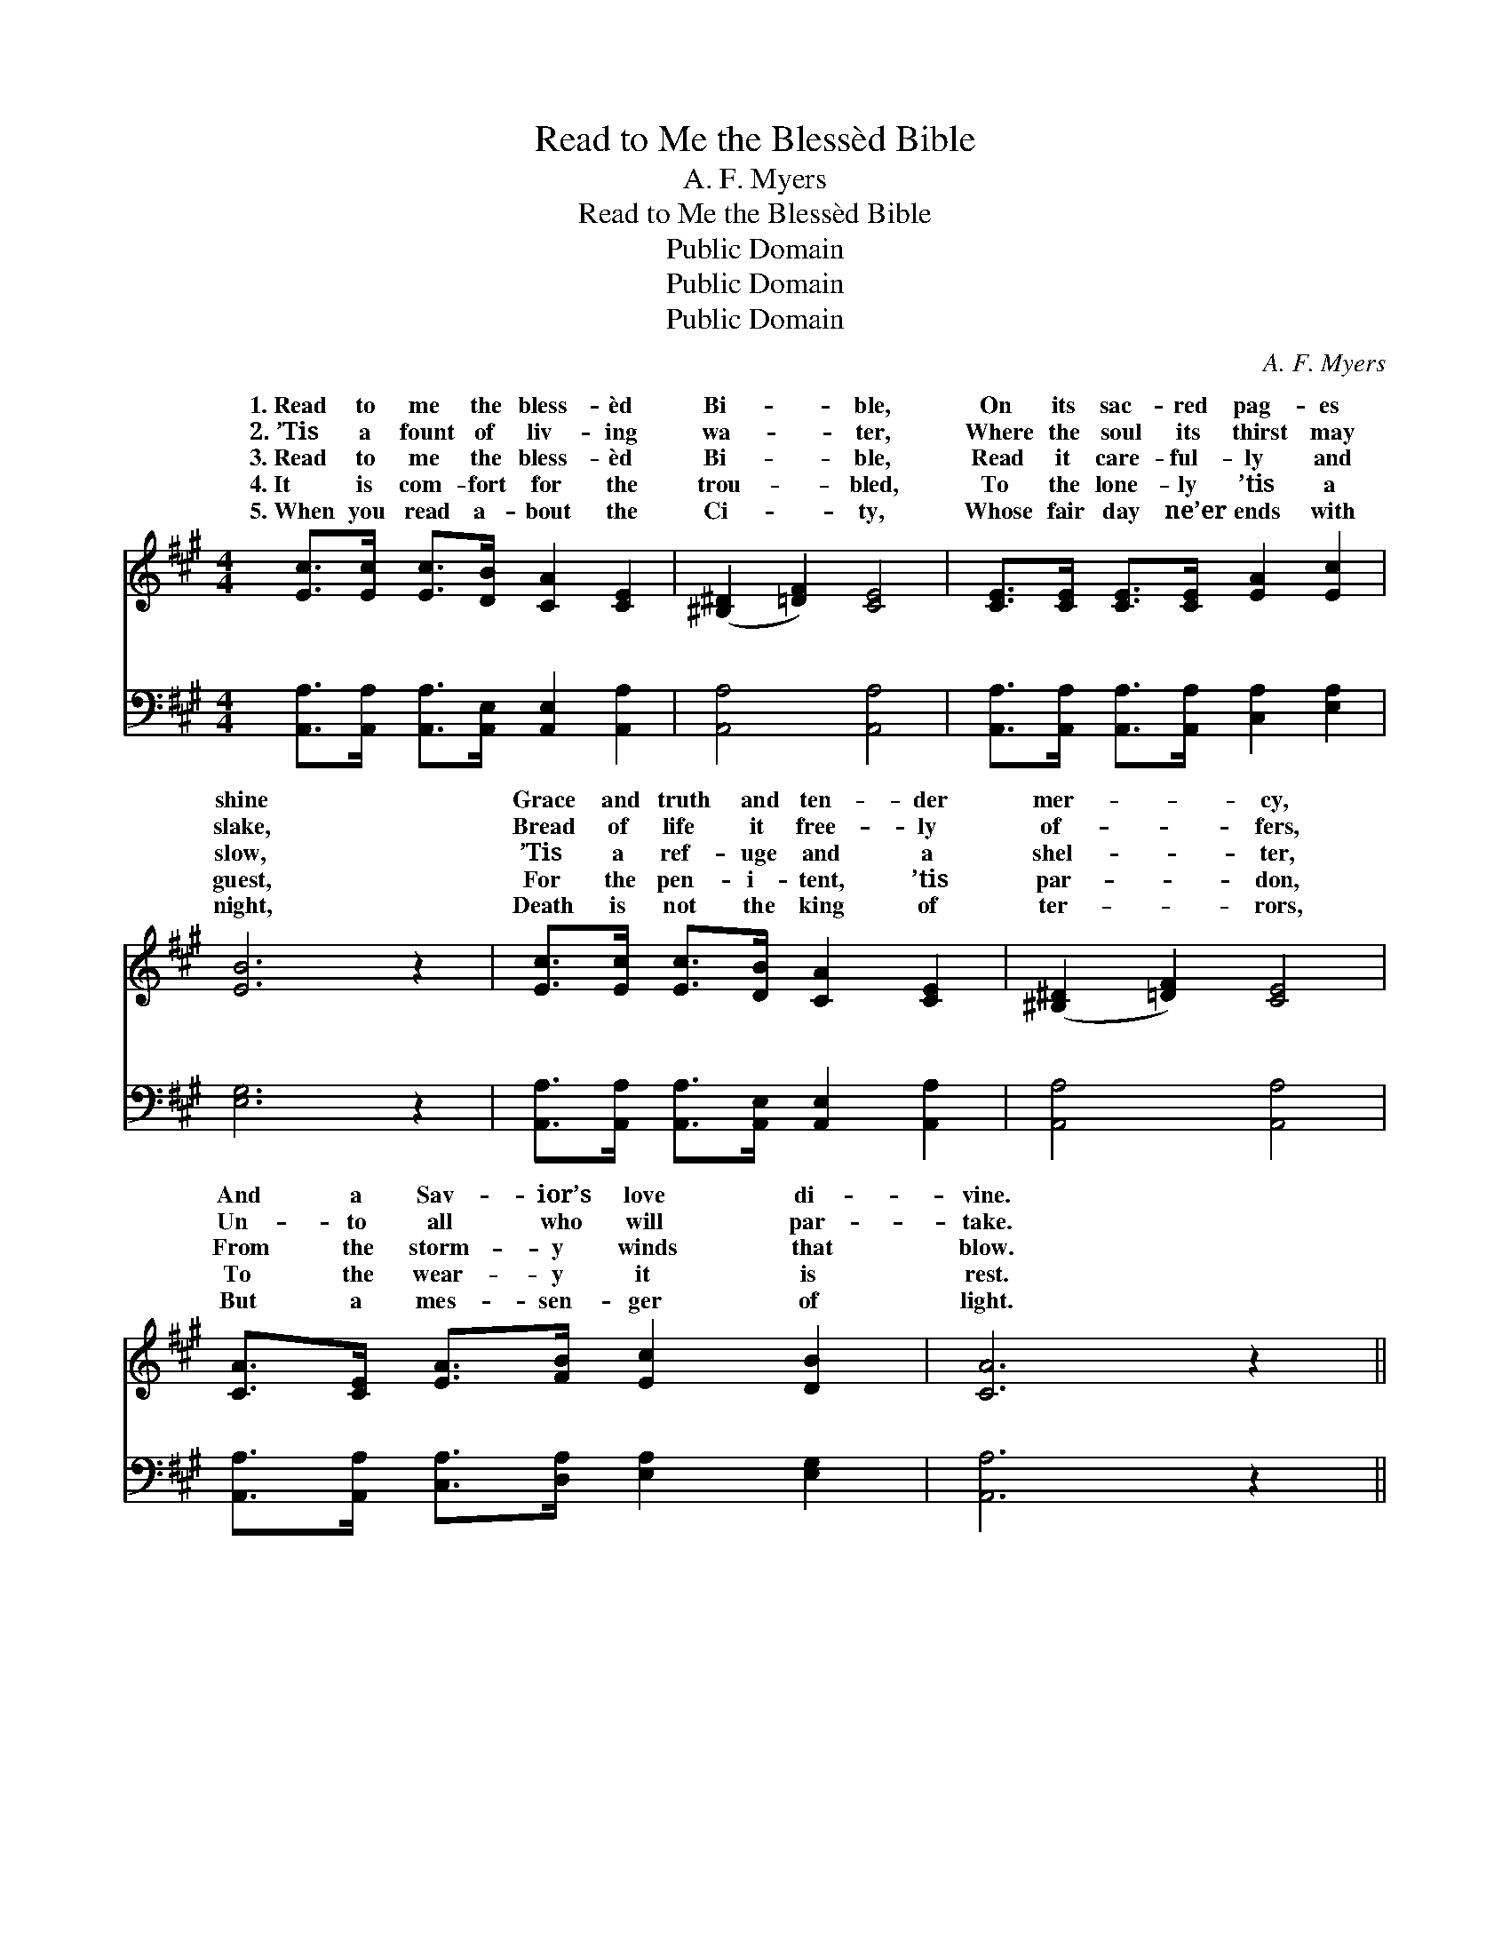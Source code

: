 X:1
T:Read to Me the Blessèd Bible
T:A. F. Myers
T:Read to Me the Blessèd Bible
T:Public Domain
T:Public Domain
T:Public Domain
C:A. F. Myers
Z:Public Domain
%%score ( 1 2 ) ( 3 4 )
L:1/8
M:4/4
K:A
V:1 treble 
V:2 treble 
V:3 bass 
V:4 bass 
V:1
 [Ec]>[Ec] [Ec]>[DB] [CA]2 [CE]2 | ([^B,^D]2 [=DF]2) [CE]4 | [CE]>[CE] [CE]>[CE] [EA]2 [Ec]2 | %3
w: 1.~Read to me the bless- èd|Bi- * ble,|On its sac- red pag- es|
w: 2.~’Tis a fount of liv- ing|wa- * ter,|Where the soul its thirst may|
w: 3.~Read to me the bless- èd|Bi- * ble,|Read it care- ful- ly and|
w: 4.~It is com- fort for the|trou- * bled,|To the lone- ly ’tis a|
w: 5.~When you read a- bout the|Ci- * ty,|Whose fair day ne’er ends with|
 [EB]6 z2 | [Ec]>[Ec] [Ec]>[DB] [CA]2 [CE]2 | ([^B,^D]2 [=DF]2) [CE]4 | %6
w: shine|Grace and truth and ten- der|mer- * cy,|
w: slake,|Bread of life it free- ly|of- * fers,|
w: slow,|’Tis a ref- uge and a|shel- * ter,|
w: guest,|For the pen- i- tent, ’tis|par- * don,|
w: night,|Death is not the king of|ter- * rors,|
 [CA]>[CE] [EA]>[FB] [Ec]2 [DB]2 | [CA]6 z2 ||"^Refrain" (AAAA) (GGGG) | (FFFF) (^EEEE) | %10
w: And a Sav- ior’s love di-|vine.|||
w: Un- to all who will par-|take.|Read * * * the * * *|Now * * * the * * *|
w: From the storm- y winds that|blow.|||
w: To the wear- y it is|rest.|||
w: But a mes- sen- ger of|light.|||
 F>[DF] [EA]>[EB] [Ec]2 [EA]2 | [EB]6 z2 | (cccc) (BBBB) | (AAAA) (GGGG) | %14
w: ||||
w: life burns low, These will cheer|When|the * * * ag- * * *|move * * * slow. * * *|
w: ||||
w: ||||
w: ||||
 F>[DF] [EG]>[DF] [CE]2 [DG]2 | [CA]6 z2 |] %16
w: ||
w: ||
w: ||
w: ||
w: ||
V:2
 x8 | x8 | x8 | x8 | x8 | x8 | x8 | x8 || c4 B4 | A4 G4 | F3/2 x13/2 | x8 | A4 G4 | F4 ^E4 | %14
w: ||||||||||||||
w: ||||||||Bi- ble,|lamp of|me,||èd feet||
 F3/2 x13/2 | x8 |] %16
w: ||
w: ||
V:3
 [A,,A,]>[A,,A,] [A,,A,]>[A,,E,] [A,,E,]2 [A,,A,]2 | [A,,A,]4 [A,,A,]4 | %2
w: ~ ~ ~ ~ ~ ~|~ ~|
 [A,,A,]>[A,,A,] [A,,A,]>[A,,A,] [C,A,]2 [E,A,]2 | [E,G,]6 z2 | %4
w: ~ ~ ~ ~ ~ ~|~|
 [A,,A,]>[A,,A,] [A,,A,]>[A,,E,] [A,,E,]2 [A,,A,]2 | [A,,A,]4 [A,,A,]4 | %6
w: ~ ~ ~ ~ ~ ~|~ ~|
 [A,,A,]>[A,,A,] [C,A,]>[D,A,] [E,A,]2 [E,G,]2 | [A,,A,]6 z2 || A,A,A,A, E,E,E,E, | %9
w: ~ ~ ~ ~ ~ ~|~|Read to me the words of Je- sus,|
 F,F,F,F, C,C,C,[C,B,] | [D,A,]>[D,A,] [C,A,]>[B,,G,] [A,,A,]2 [C,A,]2 | [E,G,]6 z2 | EEEE DDDD | %13
w: me the words of Je- sus, ~ ~|~ ~ ~ These will cheer|me|in the val- ley, These will cheer me|
 CCCC CCCC | [D,A,]>[D,A,] [D,A,]>[D,A,] [D,A,]2 E,2 | [A,,E,]6 z2 |] %16
w: val- ley, * * * * * *|||
V:4
 x8 | x8 | x8 | x8 | x8 | x8 | x8 | x8 || E4 D4 | C4 C3 x | x8 | x8 | A,4 E,4 | F,4 C,4 | x6 E,2 | %15
w: ||||||||Read to|~ ~|||in the|||
 x8 |] %16
w: |

